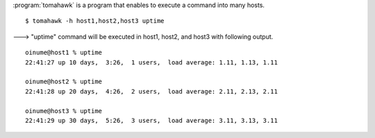 .. highlight:: bash

:program:`tomahawk` is a program that enables to execute a command into many hosts. ::

  $ tomahawk -h host1,host2,host3 uptime

---> "uptime" command will be executed in host1, host2, and host3 with following output. ::

  oinume@host1 % uptime
  22:41:27 up 10 days,  3:26,  1 users,  load average: 1.11, 1.13, 1.11 
  
  oinume@host2 % uptime
  22:41:28 up 20 days,  4:26,  2 users,  load average: 2.11, 2.13, 2.11 
  
  oinume@host3 % uptime
  22:41:29 up 30 days,  5:26,  3 users,  load average: 3.11, 3.13, 3.11 
